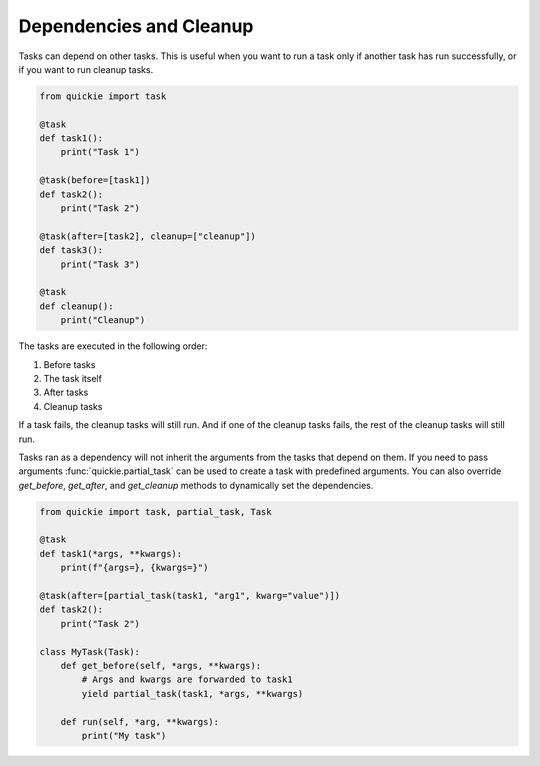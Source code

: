 Dependencies and Cleanup
========================

Tasks can depend on other tasks. This is useful when you want to run a task only if another task has run successfully, or if you want to run cleanup tasks.

.. code-block:: python

    from quickie import task

    @task
    def task1():
        print("Task 1")

    @task(before=[task1])
    def task2():
        print("Task 2")

    @task(after=[task2], cleanup=["cleanup"])
    def task3():
        print("Task 3")

    @task
    def cleanup():
        print("Cleanup")

The tasks are executed in the following order:

1. Before tasks
2. The task itself
3. After tasks
4. Cleanup tasks

If a task fails, the cleanup tasks will still run. And if one of the cleanup tasks fails, the rest of the cleanup tasks will still run.

Tasks ran as a dependency will not inherit the arguments from the tasks that depend on them. If you need to pass arguments :func:`quickie.partial_task`
can be used to create a task with predefined arguments. You can also override `get_before`, `get_after`, and `get_cleanup` methods to dynamically set the dependencies.

.. code-block:: python

    from quickie import task, partial_task, Task

    @task
    def task1(*args, **kwargs):
        print(f"{args=}, {kwargs=}")

    @task(after=[partial_task(task1, "arg1", kwarg="value")])
    def task2():
        print("Task 2")

    class MyTask(Task):
        def get_before(self, *args, **kwargs):
            # Args and kwargs are forwarded to task1
            yield partial_task(task1, *args, **kwargs)

        def run(self, *arg, **kwargs):
            print("My task")
